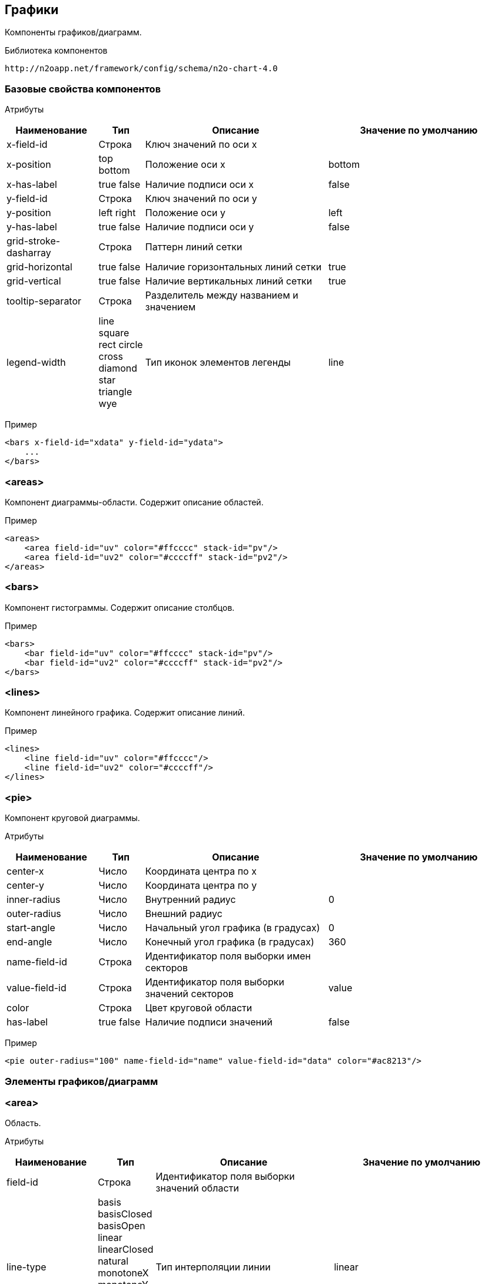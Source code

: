 == Графики

Компоненты графиков/диаграмм.

Библиотека компонентов::
```
http://n2oapp.net/framework/config/schema/n2o-chart-4.0
```


=== Базовые свойства компонентов

Атрибуты::
[cols="2,1,4,4"]
|===
|Наименование|Тип|Описание|Значение по умолчанию

|x-field-id
|Строка
|Ключ значений по оси x
|

|x-position
|top bottom
|Положение оси x
|bottom

|x-has-label
|true false
|Наличие подписи оси x
|false

|y-field-id
|Строка
|Ключ значений по оси y
|

|y-position
|left right
|Положение оси y
|left

|y-has-label
|true false
|Наличие подписи оси y
|false

|grid-stroke-dasharray
|Строка
|Паттерн линий сетки
|

|grid-horizontal
|true false
|Наличие горизонтальных линий сетки
|true

|grid-vertical
|true false
|Наличие вертикальных линий сетки
|true

|tooltip-separator
|Строка
|Разделитель между названием и значением
|

|legend-width
|line square rect circle cross diamond star triangle wye
|Тип иконок элементов легенды
|line


|===

Пример::
[source,xml]
----
<bars x-field-id="xdata" y-field-id="ydata">
    ...
</bars>
----

=== <areas>
Компонент диаграммы-области. Содержит описание областей.

Пример::
[source,xml]
----
<areas>
    <area field-id="uv" color="#ffcccc" stack-id="pv"/>
    <area field-id="uv2" color="#ccccff" stack-id="pv2"/>
</areas>
----

=== <bars>
Компонент гистограммы. Содержит описание столбцов.

Пример::
[source,xml]
----
<bars>
    <bar field-id="uv" color="#ffcccc" stack-id="pv"/>
    <bar field-id="uv2" color="#ccccff" stack-id="pv2"/>
</bars>
----

=== <lines>
Компонент линейного графика. Содержит описание линий.

Пример::
[source,xml]
----
<lines>
    <line field-id="uv" color="#ffcccc"/>
    <line field-id="uv2" color="#ccccff"/>
</lines>
----


=== <pie>
Компонент круговой диаграммы.

Атрибуты::
[cols="2,1,4,4"]
|===
|Наименование|Тип|Описание|Значение по умолчанию

|center-x
|Число
|Координата центра по x
|

|center-y
|Число
|Координата центра по y
|

|inner-radius
|Число
|Внутренний радиус
|0

|outer-radius
|Число
|Внешний радиус
|

|start-angle
|Число
|Начальный угол графика (в градусах)
|0

|end-angle
|Число
|Конечный угол графика (в градусах)
|360

|name-field-id
|Строка
|Идентификатор поля выборки имен секторов
|

|value-field-id
|Строка
|Идентификатор поля выборки значений секторов
|value

|color
|Строка
|Цвет круговой области
|

|has-label
|true false
|Наличие подписи значений
|false

|===

Пример::
[source,xml]
----
<pie outer-radius="100" name-field-id="name" value-field-id="data" color="#ac8213"/>
----

=== Элементы графиков/диаграмм

=== <area>
Область.

Атрибуты::
[cols="2,1,4,4"]
|===
|Наименование|Тип|Описание|Значение по умолчанию

|field-id
|Строка
|Идентификатор поля выборки значений области
|

|line-type
|basis basisClosed basisOpen linear linearClosed natural
 monotoneX monotoneY monotone step stepBefore stepAfter
|Тип интерполяции линии
|linear

|color
|Строка
|Цвет области
|

|stroke-color
|Строка
|Цвет линии
|

|has-label
|true false
|Наличие подписи значений
|false

|===

Пример::
[source,xml]
----
<area field-id="uv" color="#8884d8"/>
----

=== <bar>
Столбцы.

Атрибуты::
[cols="2,1,4,4"]
|===
|Наименование|Тип|Описание|Значение по умолчанию

|field-id
|Строка
|Идентификатор поля выборки значений столбцов
|

|color
|Строка
|Цвет столбцов
|

|has-label
|true false
|Наличие подписи значений
|false

|===

Пример::
[source,xml]
----
<bar field-id="uv" color="#8884d8"/>
----


=== <line>
Линия.

Атрибуты::
[cols="2,1,4,4"]
|===
|Наименование|Тип|Описание|Значение по умолчанию

|field-id
|Строка
|Идентификатор поля выборки значений линии
|

|type
|basis basisClosed basisOpen linear linearClosed natural
monotoneX monotoneY monotone step stepBefore stepAfter
|Тип интерполяции линии
|linear

|color
|Строка
|Цвет линии
|

|has-label
|true false
|Наличие подписи значений
|false

|===

Пример::
[source,xml]
----
<line field-id="uv" line-type="monotone" color="#8884d8"/>
----

